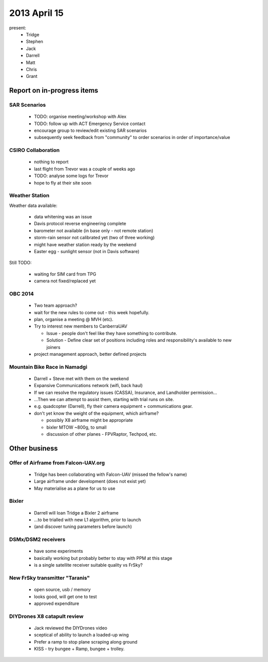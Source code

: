 2013 April 15
=============

present:
 * Tridge
 * Stephen
 * Jack
 * Darrell
 * Matt
 * Chris
 * Grant


Report on in-progress items
---------------------------

SAR Scenarios
^^^^^^^^^^^^^

 * TODO: organise meeting/workshop with Alex
 * TODO: follow up with ACT Emergency Service contact
 * encourage group to review/edit existing SAR scenarios
 * subsequently seek feedback from "community" to order scenarios in order of importance/value

CSIRO Collaboration
^^^^^^^^^^^^^^^^^^^

 * nothing to report
 * last flight from Trevor was a couple of weeks ago
 * TODO: analyse some logs for Trevor
 * hope to fly at their site soon

Weather Station
^^^^^^^^^^^^^^^

Weather data available:

 * data whitening was an issue
 * Davis protocol reverse engineering complete
 * barometer not available (in base only - not remote station)
 * storm-rain sensor not calibrated yet (two of three working)
 * might have weather station ready by the weekend
 * Easter egg - sunlight sensor (not in Davis software)

Still TODO:

 * waiting for SIM card from TPG
 * camera not fixed/replaced yet

OBC 2014
^^^^^^^^

 * Two team approach?
 * wait for the new rules to come out - this week hopefully.
 * plan, organise a meeting @ MVH (etc).
 * Try to interest new members to CanberraUAV

   * Issue - people don't feel like they have something to contribute.
   * Solution - Define clear set of positions including roles and responsibility's available to new joiners

 * project management approach, better defined projects 

Mountain Bike Race in Namadgi
^^^^^^^^^^^^^^^^^^^^^^^^^^^^^

 * Darrell + Steve met with them on the weekend
 * Expansive Communications network (wifi, back haul)
 * If we can resolve the regulatory issues (CASSA), Insurance, and Landholder permission...
 * ...Then we can attempt to assist them, starting with trial runs on site.
 * e.g. quadcopter (Darrell), fly their camera equipment + communications gear.
 * don't yet know the weight of the equipment, which airframe?

   * possibly X8 airframe might be appropriate
   * bixler MTOW ~800g, to small 
   * discussion of other planes - FPVRaptor, Techpod, etc.


Other business
--------------

Offer of Airframe from Falcon-UAV.org
^^^^^^^^^^^^^^^^^^^^^^^^^^^^^^^^^^^^^

 * Tridge has been collaborating with Falcon-UAV (missed the fellow's name)
 * Large airframe under development (does not exist yet)
 * May materialise as a plane for us to use

Bixler
^^^^^^

 * Darrell will loan Tridge a Bixler 2 airframe
 * ...to be trialled with new L1 algorithm, prior to launch
 * (and discover tuning parameters before launch)

DSMx/DSM2 receivers
^^^^^^^^^^^^^^^^^^^

 * have some experiments
 * basically working but probably better to stay with PPM at this stage
 * is a single satellite receiver suitable quality vs FrSky?

New FrSky transmitter "Taranis"
^^^^^^^^^^^^^^^^^^^^^^^^^^^^^^^

 * open source, usb / memory
 * looks good, will get one to test
 * approved expenditure

DIYDrones X8 catapult review
^^^^^^^^^^^^^^^^^^^^^^^^^^^^^

 * Jack reviewed the DIYDrones video
 * sceptical of ability to launch a loaded-up wing
 * Prefer a ramp to stop plane scraping along ground
 * KISS - try bungee + Ramp, bungee + trolley. 
